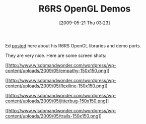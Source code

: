 #+POSTID: 2999
#+DATE: [2009-05-21 Thu 03:23]
#+OPTIONS: toc:nil num:nil todo:nil pri:nil tags:nil ^:nil TeX:nil
#+CATEGORY: Link
#+TAGS: Programming Language, Scheme
#+TITLE: R6RS OpenGL Demos

Ed [[http://groups.google.com/group/ikarus-users/browse_thread/thread/a0c490bae770fd4a/e7845aae02cb3aa9?lnk=gst&q=agave#e7845aae02cb3aa9][posted]] here about his R6RS OpenGL libraries and demo ports.

They are very nice. Here are some screen shots:

[[http://www.wisdomandwonder.com/wordpress/wp-content/uploads/2009/05/empathy.png][[[http://www.wisdomandwonder.com/wordpress/wp-content/uploads/2009/05/empathy-150x150.png]]]]

[[http://www.wisdomandwonder.com/wordpress/wp-content/uploads/2009/05/flexiline.png][[[http://www.wisdomandwonder.com/wordpress/wp-content/uploads/2009/05/flexiline-150x150.png]]]]

[[http://www.wisdomandwonder.com/wordpress/wp-content/uploads/2009/05/jitterbug.png][[[http://www.wisdomandwonder.com/wordpress/wp-content/uploads/2009/05/jitterbug-150x150.png]]]]

[[http://www.wisdomandwonder.com/wordpress/wp-content/uploads/2009/05/trails.png][[[http://www.wisdomandwonder.com/wordpress/wp-content/uploads/2009/05/trails-150x150.png]]]]



